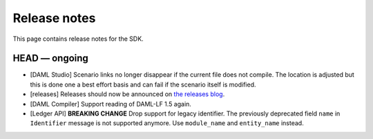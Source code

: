 .. Copyright (c) 2019 Digital Asset (Switzerland) GmbH and/or its affiliates. All rights reserved.
.. SPDX-License-Identifier: Apache-2.0

Release notes
#############

This page contains release notes for the SDK.

HEAD — ongoing
--------------

- [DAML Studio] Scenario links no longer disappear if the
  current file does not compile. The location is adjusted but this is done
  one a best effort basis and can fail if the scenario itself is modified.

- [releases] Releases should now be announced on `the releases blog
  <https://blog.daml.com/release-notes>`_.
- [DAML Compiler] Support reading of DAML-LF 1.5 again.

- [Ledger API] **BREAKING CHANGE** Drop support for legacy identifier. The
  previously deprecated field ``name`` in ``Identifier`` message is not
  supported anymore. Use ``module_name`` and ``entity_name`` instead.